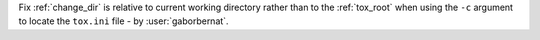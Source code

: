 Fix :ref:`change_dir` is relative to current working directory rather than to the :ref:`tox_root` when using the ``-c``
argument to locate the ``tox.ini`` file - by :user:`gaborbernat`.
